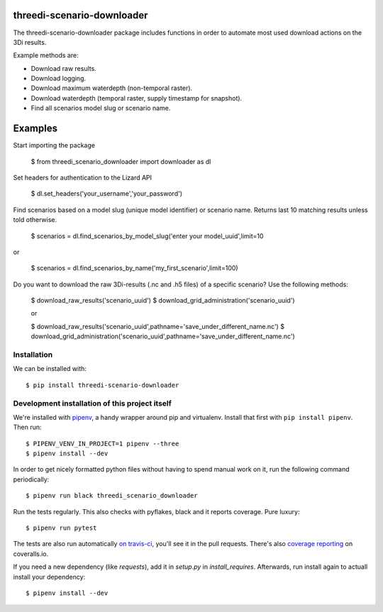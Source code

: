 threedi-scenario-downloader
==========================================

The threedi-scenario-downloader package includes functions in order to
automate most used download actions on the 3Di results.

Example methods are:

- Download raw results.
- Download logging.
- Download maximum waterdepth (non-temporal raster).
- Download waterdepth (temporal raster, supply timestamp for snapshot).
- Find all scenarios model slug or scenario name.

Examples
========================================
Start importing the package
  
  $ from threedi_scenario_downloader import downloader as dl

Set headers for authentication to the Lizard API
  
  $ dl.set_headers('your_username','your_password')

Find scenarios based on a model slug (unique model identifier) or scenario name. Returns last 10 matching results unless told otherwise.

  $ scenarios = dl.find_scenarios_by_model_slug('enter your model_uuid',limit=10
  
or

  $ scenarios = dl.find_scenarios_by_name('my_first_scenario',limit=100)

Do you want to download the raw 3Di-results (.nc and .h5 files) of a specific scenario? Use the following methods:

  $ download_raw_results('scenario_uuid')
  $ download_grid_administration('scenario_uuid')


  or

  $ download_raw_results('scenario_uuid',pathname='save_under_different_name.nc')
  $ download_grid_administration('scenario_uuid',pathname='save_under_different_name.nc')
  

Installation
------------

We can be installed with::

  $ pip install threedi-scenario-downloader


Development installation of this project itself
-----------------------------------------------

We're installed with `pipenv <https://docs.pipenv.org/>`_, a handy wrapper
around pip and virtualenv. Install that first with ``pip install
pipenv``. Then run::

  $ PIPENV_VENV_IN_PROJECT=1 pipenv --three
  $ pipenv install --dev

In order to get nicely formatted python files without having to spend manual
work on it, run the following command periodically::

  $ pipenv run black threedi_scenario_downloader

Run the tests regularly. This also checks with pyflakes, black and it reports
coverage. Pure luxury::

  $ pipenv run pytest

The tests are also run automatically `on travis-ci
<https://travis-ci.com/nens/threedi-scenario-downloader>`_, you'll see it in
the pull requests. There's also `coverage reporting
<https://coveralls.io/github/nens/threedi-scenario-downloader>`_ on
coveralls.io.

If you need a new dependency (like `requests`), add it in `setup.py` in
`install_requires`. Afterwards, run install again to actuall install your
dependency::

  $ pipenv install --dev
